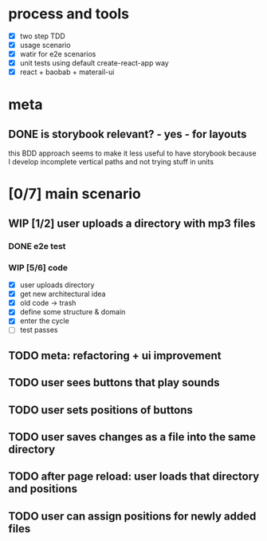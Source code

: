 #+TODO: TODO(t) WIP(w) | DONE(d) NOPE(n)
#+TAGS: home(h) work(w) @computer(c) @phone(p) errants(e)
#+STARTUP: indent
#+STARTUP: hidestars

* process and tools
- [X] two step TDD
- [X] usage scenario
- [X] watir for e2e scenarios
- [X] unit tests using default create-react-app way
- [X] react + baobab + materail-ui
* meta
** DONE is storybook relevant? - yes - for layouts
this BDD approach seems to make it less useful to have storybook
because I develop incomplete vertical paths and not trying stuff in units

* [0/7] main scenario
** WIP [1/2] user uploads a directory with mp3 files
*** DONE e2e test
*** WIP [5/6] code
- [X] user uploads directory
- [X] get new architectural idea
- [X] old code -> trash
- [X] define some structure & domain
- [X] enter the cycle
- [ ] test passes
** TODO meta: refactoring + ui improvement
** TODO user sees buttons that play sounds
** TODO user sets positions of buttons
** TODO user saves changes as a file into the same directory
** TODO after page reload: user loads that directory and positions
** TODO user can assign positions for newly added files
